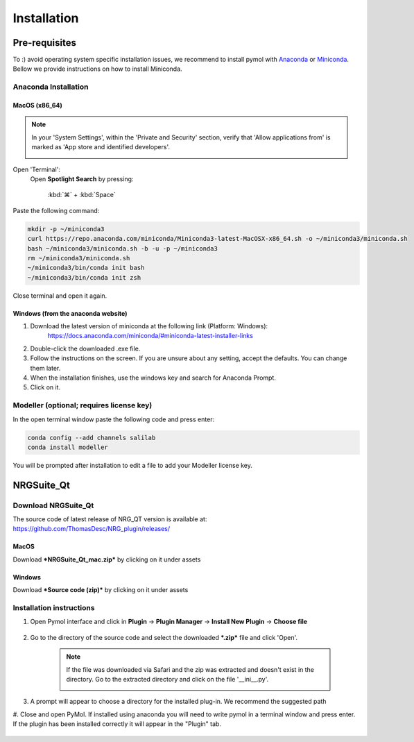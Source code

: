 ==================
Installation
==================

.. _installation:

Pre-requisites
==============

To :) avoid operating system specific installation issues, we recommend to install pymol with `Anaconda`_ or `Miniconda`_.
Bellow we provide instructions on how to install Miniconda.

.. _install-macos:

Anaconda Installation
---------------------

.. _install-ana_macos:

MacOS (x86_64)
^^^^^^^^^^^^^^
.. note::
    In your 'System Settings', within the 'Private and Security' section, verify that 'Allow applications from'
    is marked as 'App store and identified developers'.

    .. image:: images/installation/security.png
        :alt: Privacy and security
        :width: 500px
        :align: center

Open 'Terminal':
    Open **Spotlight Search** by pressing:

        :kbd:`⌘` + :kbd:`Space`

.. apple website has keys

    Type “Terminal”

    Click on the first result

Paste the following command:

.. code-block:: console

        mkdir -p ~/miniconda3
        curl https://repo.anaconda.com/miniconda/Miniconda3-latest-MacOSX-x86_64.sh -o ~/miniconda3/miniconda.sh
        bash ~/miniconda3/miniconda.sh -b -u -p ~/miniconda3
        rm ~/miniconda3/miniconda.sh
        ~/miniconda3/bin/conda init bash
        ~/miniconda3/bin/conda init zsh

Close terminal and open it again.

Windows (from the anaconda website)
^^^^^^^^^^^^^^^^^^^^^^^^^^^^^^^^^^^

#. Download the latest version of miniconda at the following link (Platform: Windows):
    https://docs.anaconda.com/miniconda/#miniconda-latest-installer-links
#. Double-click the downloaded .exe file.
#. Follow the instructions on the screen. If you are unsure about any setting, accept the defaults. You can change them later.
#. When the installation finishes, use the windows key and search for Anaconda Prompt.
#. Click on it.

Modeller (optional; requires license key)
-----------------------------------------

In the open terminal window paste the following code and press enter:

.. code-block:: console

    conda config --add channels salilab
    conda install modeller

You will be prompted after installation to edit a file to add your Modeller license key.

NRGSuite_Qt
===========

.. _install-general-plugin:

Download NRGSuite_Qt
--------------------

The source code of latest release of NRG_QT version is available at: https://github.com/ThomasDesc/NRG_plugin/releases/

.. _download-plugin:

MacOS
^^^^^

Download ***NRGSuite_Qt_mac.zip*** by clicking on it under assets

Windows
^^^^^^^

Download ***Source code (zip)*** by clicking on it under assets

Installation instructions
-------------------------

#. Open Pymol interface and click in **Plugin** -> **Plugin Manager** -> **Install New Plugin** -> **Choose file**

    .. image:: images/installation/plugin_install.png
           :alt: An example image
           :width: 1000px
           :align: center

#. Go to the directory of the source code and select the downloaded ***.zip*** file and click 'Open'.

    .. note::
        If the file was downloaded via Safari and the zip was extracted and doesn't exist in the directory. Go to the extracted directory and click on the file '__ini__.py'.

        .. image:: images/installation/plugin_install_init.png
           :alt: An example image
           :width: 600px
           :align: center

#. A prompt will appear to choose a directory for the installed plug-in. We recommend the suggested path


#. Close and open PyMol. If installed using anaconda you will need to write pymol in a terminal window and press enter.
If the plugin has been installed correctly it will appear in the "Plugin" tab.

    .. image:: images/installation/installation_end.png
        :alt: An example image
        :width: 700px
        :align: center

.. _Anaconda: https://docs.anaconda.com/anaconda/
.. _Miniconda: https://docs.conda.io/projects/conda/en/latest/user-guide/install/index.html